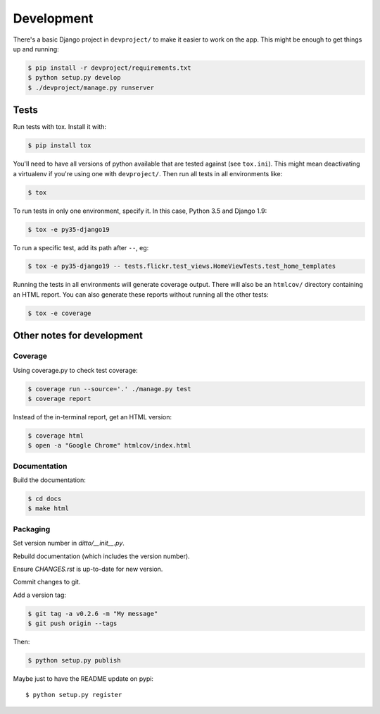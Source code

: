###########
Development
###########


There's a basic Django project in ``devproject/`` to make it easier to work on
the app. This might be enough to get things up and running:

.. code-block:: shell

    $ pip install -r devproject/requirements.txt
    $ python setup.py develop
    $ ./devproject/manage.py runserver


*****
Tests
*****

Run tests with tox. Install it with:

.. code-block:: shell

    $ pip install tox

You'll need to have all versions of python available that are tested against (see ``tox.ini``). This might mean deactivating a virtualenv if you're using one with ``devproject/``. Then run all tests in all environments like:

.. code-block:: shell

    $ tox

To run tests in only one environment, specify it. In this case, Python 3.5 and
Django 1.9:

.. code-block:: shell

    $ tox -e py35-django19

To run a specific test, add its path after ``--``, eg:

.. code-block:: shell

    $ tox -e py35-django19 -- tests.flickr.test_views.HomeViewTests.test_home_templates

Running the tests in all environments will generate coverage output. There will
also be an ``htmlcov/`` directory containing an HTML report. You can also
generate these reports without running all the other tests:

.. code-block:: shell

    $ tox -e coverage


***************************
Other notes for development
***************************

Coverage
========

Using coverage.py to check test coverage:

.. code-block:: shell

    $ coverage run --source='.' ./manage.py test
    $ coverage report

Instead of the in-terminal report, get an HTML version:

.. code-block:: shell

    $ coverage html
    $ open -a "Google Chrome" htmlcov/index.html

Documentation
=============

Build the documentation:

.. code-block:: shell

    $ cd docs
    $ make html

Packaging
=========

Set version number in `ditto/__init__.py`.

Rebuild documentation (which includes the version number).

Ensure `CHANGES.rst` is up-to-date for new version.

Commit changes to git.

Add a version tag:

.. code-block:: shell

    $ git tag -a v0.2.6 -m "My message"
    $ git push origin --tags

Then:

.. code-block:: shell

    $ python setup.py publish

Maybe just to have the README update on pypi::

    $ python setup.py register


